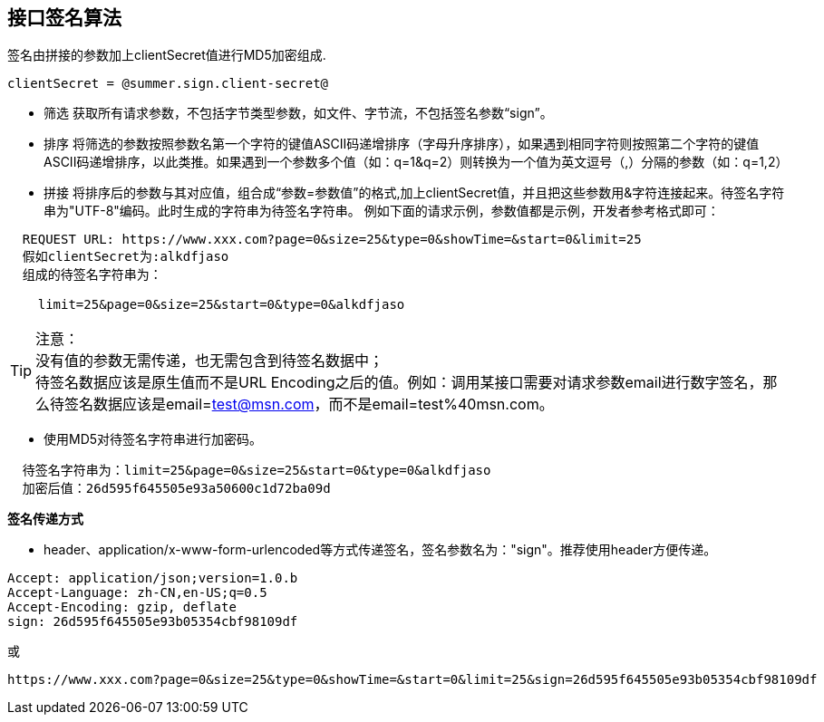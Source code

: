 == 接口签名算法

签名由拼接的参数加上clientSecret值进行MD5加密组成.
 
[source,properties]
----
clientSecret = @summer.sign.client-secret@
----

* 筛选
    获取所有请求参数，不包括字节类型参数，如文件、字节流，不包括签名参数“sign”。

* 排序
    将筛选的参数按照参数名第一个字符的键值ASCII码递增排序（字母升序排序），如果遇到相同字符则按照第二个字符的键值ASCII码递增排序，以此类推。如果遇到一个参数多个值（如：q=1&q=2）则转换为一个值为英文逗号（,）分隔的参数（如：q=1,2）
    
* 拼接
    将排序后的参数与其对应值，组合成“参数=参数值”的格式,加上clientSecret值，并且把这些参数用&字符连接起来。待签名字符串为"UTF-8"编码。此时生成的字符串为待签名字符串。
    例如下面的请求示例，参数值都是示例，开发者参考格式即可：
    
----
  REQUEST URL: https://www.xxx.com?page=0&size=25&type=0&showTime=&start=0&limit=25
  假如clientSecret为:alkdfjaso
  组成的待签名字符串为：

    limit=25&page=0&size=25&start=0&type=0&alkdfjaso
----
     
[%hardbreaks]
TIP: 注意：
没有值的参数无需传递，也无需包含到待签名数据中；
待签名数据应该是原生值而不是URL Encoding之后的值。例如：调用某接口需要对请求参数email进行数字签名，那么待签名数据应该是email=test@msn.com，而不是email=test%40msn.com。

* 使用MD5对待签名字符串进行加密码。
    
----
  待签名字符串为：limit=25&page=0&size=25&start=0&type=0&alkdfjaso
  加密后值：26d595f645505e93a50600c1d72ba09d
----

[big]#*签名传递方式*#

* header、application/x-www-form-urlencoded等方式传递签名，签名参数名为："sign"。推荐使用header方便传递。

[source,http="nowrap"]
----
Accept: application/json;version=1.0.b
Accept-Language: zh-CN,en-US;q=0.5
Accept-Encoding: gzip, deflate
sign: 26d595f645505e93b05354cbf98109df
----
或
[source,options="nowrap"]
----
https://www.xxx.com?page=0&size=25&type=0&showTime=&start=0&limit=25&sign=26d595f645505e93b05354cbf98109df
----
